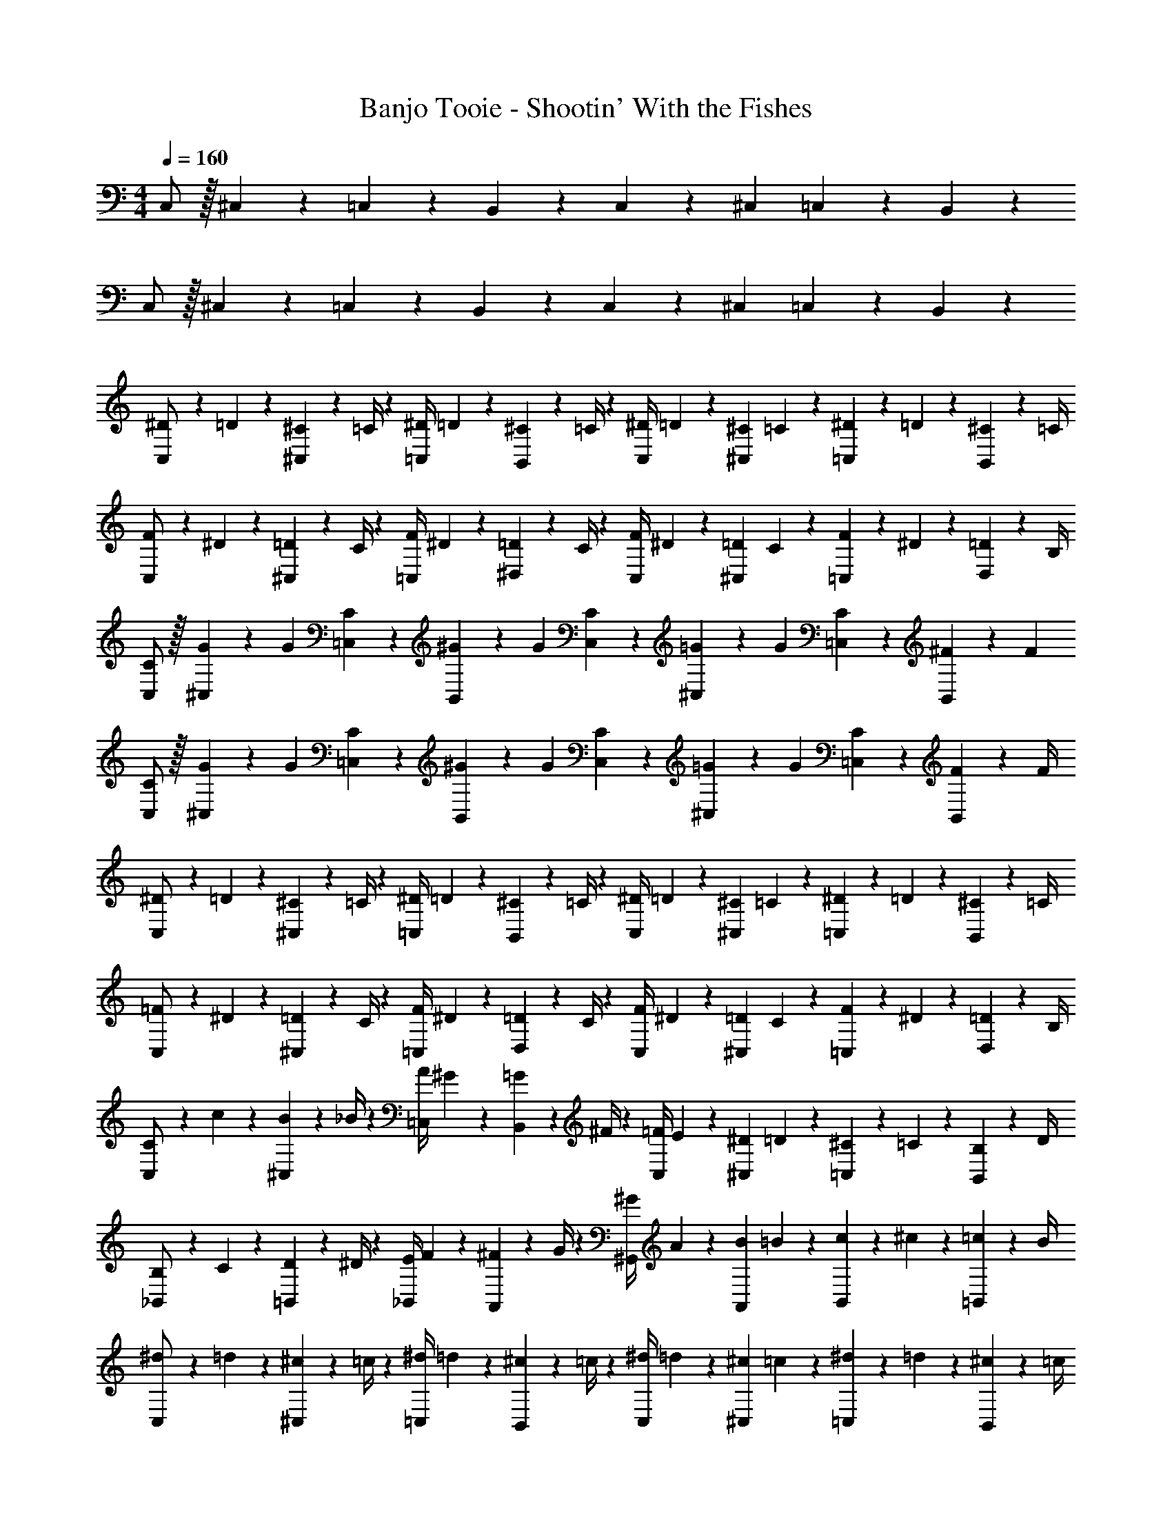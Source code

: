 X: 1
T: Banjo Tooie - Shootin' With the Fishes
Z: ABC Generated by Starbound Composer
L: 1/4
M: 4/4
Q: 1/4=160
K: C
C,/2 z/32 ^C,13/28 z9/224 =C,13/28 z/28 B,,13/28 z/28 C,13/28 z/28 ^C,13/28 =C,13/28 z/28 B,,13/28 z/28 
C,/2 z/32 ^C,13/28 z9/224 =C,13/28 z/28 B,,13/28 z/28 C,13/28 z/28 ^C,13/28 =C,13/28 z/28 B,,13/28 z/28 
[^D5/18C,/2] z/72 =D2/9 z5/288 [^C2/9^C,13/28] z7/288 =C/4 z/126 [z55/224^D/4=C,13/28] =D2/9 z40/1241 [^C2/9B,,13/28] z5/252 =C/4 z/126 [z61/252^D/4C,13/28] =D2/9 z/28 [z3/14^C2/9^C,13/28] =C2/9 z/36 [^D2/9=C,13/28] z/36 =D2/9 z/36 [^C2/9B,,13/28] z/36 =C/4 
[F5/18C,/2] z/72 ^D2/9 z5/288 [=D2/9^C,13/28] z7/288 C/4 z/126 [z55/224F/4=C,13/28] ^D2/9 z40/1241 [=D2/9^D,13/28] z5/252 C/4 z/126 [z61/252F/4C,13/28] ^D2/9 z/28 [z3/14=D2/9^C,13/28] C2/9 z/36 [F2/9=C,13/28] z/36 ^D2/9 z/36 [=D2/9D,13/28] z/36 B,/4 
[C/2C,/2] z/32 [G/5^C,13/28] z43/924 [z65/252G5/18] [C13/28=C,13/28] z/28 [^G/5B,,13/28] z9/214 [z65/252G5/18] [C13/28C,13/28] z/28 [=G/5^C,13/28] z/70 [z/4G5/18] [C13/28=C,13/28] z/28 [^F/5B,,13/28] z/20 [z/4F5/18] 
[C/2C,/2] z/32 [G/5^C,13/28] z43/924 [z65/252G5/18] [C13/28=C,13/28] z/28 [^G/5B,,13/28] z9/214 [z65/252G5/18] [C13/28C,13/28] z/28 [=G/5^C,13/28] z/70 [z/4G5/18] [C13/28=C,13/28] z/28 [F2/9B,,13/28] z/36 F/4 
[^D5/18C,/2] z/72 =D2/9 z5/288 [^C2/9^C,13/28] z7/288 =C/4 z/126 [z55/224^D/4=C,13/28] =D2/9 z40/1241 [^C2/9B,,13/28] z5/252 =C/4 z/126 [z61/252^D/4C,13/28] =D2/9 z/28 [z3/14^C2/9^C,13/28] =C2/9 z/36 [^D2/9=C,13/28] z/36 =D2/9 z/36 [^C2/9B,,13/28] z/36 =C/4 
[=F5/18C,/2] z/72 ^D2/9 z5/288 [=D2/9^C,13/28] z7/288 C/4 z/126 [z55/224F/4=C,13/28] ^D2/9 z40/1241 [=D2/9D,13/28] z5/252 C/4 z/126 [z61/252F/4C,13/28] ^D2/9 z/28 [z3/14=D2/9^C,13/28] C2/9 z/36 [F2/9=C,13/28] z/36 ^D2/9 z/36 [=D2/9D,13/28] z/36 B,/4 
[C5/18C,/2] z/72 c2/9 z5/288 [B2/9^C,13/28] z7/288 _B/4 z/126 [z55/224A/4=C,13/28] ^G2/9 z40/1241 [=G2/9B,,13/28] z5/252 ^F/4 z/126 [z61/252=F/4C,13/28] E2/9 z/28 [z3/14^D2/9^C,13/28] =D2/9 z/36 [^C2/9=C,13/28] z/36 =C2/9 z/36 [B,2/9B,,13/28] z/36 D/4 
[B,5/18_B,,/2] z/72 C2/9 z5/288 [D2/9=B,,13/28] z7/288 ^D/4 z/126 [z55/224E/4_B,,13/28] F2/9 z40/1241 [^F2/9A,,13/28] z5/252 G/4 z/126 [z61/252^G/4^G,,13/28] A2/9 z/28 [z3/14B2/9A,,13/28] =B2/9 z/36 [c2/9B,,13/28] z/36 ^c2/9 z/36 [=c2/9=B,,13/28] z/36 B/4 
[^d5/18C,/2] z/72 =d2/9 z5/288 [^c2/9^C,13/28] z7/288 =c/4 z/126 [z55/224^d/4=C,13/28] =d2/9 z40/1241 [^c2/9B,,13/28] z5/252 =c/4 z/126 [z61/252^d/4C,13/28] =d2/9 z/28 [z3/14^c2/9^C,13/28] =c2/9 z/36 [^d2/9=C,13/28] z/36 =d2/9 z/36 [^c2/9B,,13/28] z/36 =c/4 
[f5/18C,/2] z/72 ^d2/9 z5/288 [=d2/9^C,13/28] z7/288 c/4 z/126 [z55/224f/4=C,13/28] ^d2/9 z40/1241 [=d2/9D,13/28] z5/252 c/4 z/126 [z61/252f/4C,13/28] ^d2/9 z/28 [z3/14=d2/9^C,13/28] c2/9 z/36 [f2/9=C,13/28] z/36 ^d2/9 z/36 [=d2/9D,13/28] z/36 B/4 
[c/2C,/2] z/32 [g/5^C,13/28] z43/924 [z65/252g5/18] [c13/28=C,13/28] z/28 [^g/5B,,13/28] z9/214 [z65/252g5/18] [c13/28C,13/28] z/28 [=g/5^C,13/28] z/70 [z/4g5/18] [c13/28=C,13/28] z/28 [^f/5B,,13/28] z/20 [z/4f5/18] 
[c/2C,/2] z/32 [g/5^C,13/28] z43/924 [z65/252g5/18] [c13/28=C,13/28] z/28 [^g/5B,,13/28] z9/214 [z65/252g5/18] [c13/28C,13/28] z/28 [=g/5^C,13/28] z/70 [z/4g5/18] [c13/28=C,13/28] z/28 [f2/9B,,13/28] z/36 f/4 
[^d5/18C,/2] z/72 =d2/9 z5/288 [^c2/9^C,13/28] z7/288 =c/4 z/126 [z55/224^d/4=C,13/28] =d2/9 z40/1241 [^c2/9B,,13/28] z5/252 =c/4 z/126 [z61/252^d/4C,13/28] =d2/9 z/28 [z3/14^c2/9^C,13/28] =c2/9 z/36 [^d2/9=C,13/28] z/36 =d2/9 z/36 [^c2/9B,,13/28] z/36 =c/4 
[=f5/18C,/2] z/72 ^d2/9 z5/288 [=d2/9^C,13/28] z7/288 c/4 z/126 [z55/224f/4=C,13/28] ^d2/9 z40/1241 [=d2/9D,13/28] z5/252 c/4 z/126 [z61/252f/4C,13/28] ^d2/9 z/28 [z3/14=d2/9^C,13/28] c2/9 z/36 [f2/9=C,13/28] z/36 ^d2/9 z/36 [=d2/9D,13/28] z/36 B/4 
[c5/18C,/2] z/72 c'2/9 z5/288 [b2/9^C,13/28] z7/288 _b/4 z/126 [z55/224a/4=C,13/28] ^g2/9 z40/1241 [=g2/9B,,13/28] z5/252 ^f/4 z/126 [z61/252=f/4C,13/28] e2/9 z/28 [z3/14^d2/9^C,13/28] =d2/9 z/36 [^c2/9=C,13/28] z/36 =c2/9 z/36 [B2/9B,,13/28] z/36 d/4 
[B5/18_B,,/2] z/72 c2/9 z5/288 [d2/9=B,,13/28] z7/288 ^d/4 z/126 [z55/224e/4_B,,13/28] f2/9 z40/1241 [^f2/9A,,13/28] z5/252 g/4 z/126 [z61/252^g/4G,,13/28] a2/9 z/28 [z3/14b2/9A,,13/28] =b2/9 z/36 [c'2/9B,,13/28] z/36 ^c'2/9 z/36 [=c'2/9=B,,13/28] z/36 b/4 
[d5/18C,,/2] z/72 =d2/9 z5/288 [^c2/9^C,,13/28] z7/288 =c/4 z/126 [z55/224^d/4=C,,13/28] =d2/9 z40/1241 [^c2/9B,,,13/28] z5/252 =c/4 z/126 [z61/252^d/4C,,13/28] =d2/9 z/28 [z3/14^c2/9^C,,13/28] =c2/9 z/36 [^d2/9=C,,13/28] z/36 =d2/9 z/36 [^c2/9B,,,13/28] z/36 =c/4 
[=f5/18C,,/2] z/72 ^d2/9 z5/288 [=d2/9^C,,13/28] z7/288 c/4 z/126 [z55/224f/4=C,,13/28] ^d2/9 z40/1241 [=d2/9^D,,13/28] z5/252 c/4 z/126 [z61/252f/4C,,13/28] ^d2/9 z/28 [z3/14=d2/9^C,,13/28] c2/9 z/36 [f2/9=C,,13/28] z/36 ^d2/9 z/36 [=d2/9D,,13/28] z/36 B/4 
[c/2C,,/2] z/32 [=g/5^C,,13/28] z43/924 [z65/252g5/18] [c13/28=C,,13/28] z/28 [^g/5B,,,13/28] z9/214 [z65/252g5/18] [c13/28C,,13/28] z/28 [=g/5^C,,13/28] z/70 [z/4g5/18] [c13/28=C,,13/28] z/28 [^f/5B,,,13/28] z/20 [z/4f5/18] 
[c/2C,,/2] z/32 [g/5^C,,13/28] z43/924 [z65/252g5/18] [c13/28=C,,13/28] z/28 [^g/5B,,,13/28] z9/214 [z65/252g5/18] [c13/28C,,13/28] z/28 [=g/5^C,,13/28] z/70 [z/4g5/18] [c13/28=C,,13/28] z/28 [f2/9B,,,13/28] z/36 f/4 
[^d5/18C,,/2] z/72 =d2/9 z5/288 [^c2/9^C,,13/28] z7/288 =c/4 z/126 [z55/224^d/4=C,,13/28] =d2/9 z40/1241 [^c2/9B,,,13/28] z5/252 =c/4 z/126 [z61/252^d/4C,,13/28] =d2/9 z/28 [z3/14^c2/9^C,,13/28] =c2/9 z/36 [^d2/9=C,,13/28] z/36 =d2/9 z/36 [^c2/9B,,,13/28] z/36 =c/4 
[=f5/18C,,/2] z/72 ^d2/9 z5/288 [=d2/9^C,,13/28] z7/288 c/4 z/126 [z55/224f/4=C,,13/28] ^d2/9 z40/1241 [=d2/9D,,13/28] z5/252 c/4 z/126 [z61/252f/4C,,13/28] ^d2/9 z/28 [z3/14=d2/9^C,,13/28] c2/9 z/36 [f2/9=C,,13/28] z/36 ^d2/9 z/36 [=d2/9D,,13/28] z/36 B/4 
[c5/18C,,/2] z/72 c'2/9 z5/288 [b2/9^C,,13/28] z7/288 _b/4 z/126 [z55/224a/4=C,,13/28] ^g2/9 z40/1241 [=g2/9D,,13/28] z5/252 ^f/4 z/126 [z3/14=f/4C,,13/28] 
Q: 1/4=159
z/36 e2/9 z/28 [z3/14^d2/9^C,,13/28] 
Q: 1/4=158
=d2/9 z/36 [^c2/9=C,,13/28] z/36 
Q: 1/4=157
=c2/9 z/36 [B2/9D,,13/28] z/36 
Q: 1/4=156
d/4 
Q: 1/4=160
[B5/18_B,,,/2] z/72 c2/9 z5/288 [d2/9=B,,,13/28] z7/288 ^d/4 z/126 [z55/224e/4_B,,,13/28] f2/9 z40/1241 [^f2/9A,,,13/28] z5/252 g/4 z/126 [z3/14^g/4^G,,,13/28] 
Q: 1/4=159
z/36 a2/9 z/28 [z3/14b2/9A,,,13/28] 
Q: 1/4=158
=b2/9 z/36 [c'2/9B,,,13/28] z/36 
Q: 1/4=157
^c'2/9 z/36 [=c'2/9=B,,,13/28] z/36 
Q: 1/4=156
b/4 
Q: 1/4=160
[c'5/18^F,,/2] z/72 b2/9 z5/288 [_b2/9G,,13/28] z7/288 a/4 z/126 [z55/224g/4_B,,] =g2/9 z40/1241 f2/9 z5/252 =f/4 z/126 [z3/14e/4B,,] 
Q: 1/4=159
z/36 d2/9 
Q: 1/4=158
z/28 [z3/14=d2/9] 
Q: 1/4=157
^c2/9 z/36 
Q: 1/4=156
[=c2/9G,,13/28] z/36 B2/9 z/36 
Q: 1/4=155
[_B2/9F,,13/28] z/36 
Q: 1/4=154
A/4 
[z/4B5/18C,17/16] 
Q: 1/4=160
z/24 =B2/9 z5/288 c2/9 z7/288 ^c/4 z/126 [z55/224d/4=G,,29/28] ^d2/9 z40/1241 e2/9 z5/252 f/4 z/126 [z61/252^f/4C,29/28] g2/9 z/28 [z3/14^g2/9] a2/9 z/36 [b2/9G,,29/28] z/36 =b2/9 z/36 c'2/9 z/36 ^c'/4 
[=c'5/18F,,/2] z/72 b2/9 z5/288 [_b2/9^G,,13/28] z7/288 a/4 z/126 [z55/224g/4B,,] =g2/9 z40/1241 f2/9 z5/252 =f/4 z/126 [z3/14e/4B,,] 
Q: 1/4=159
z/36 d2/9 
Q: 1/4=158
z/28 [z3/14=d2/9] 
Q: 1/4=157
c2/9 z/36 
Q: 1/4=156
[=c2/9G,,13/28] z/36 B2/9 z/36 
Q: 1/4=155
[_B2/9F,,13/28] z/36 
Q: 1/4=154
A/4 
[z/4^c5/18C,29/28] 
Q: 1/4=160
z/24 =B2/9 z5/288 =c2/9 z7/288 ^c/4 z/126 [z55/224d/4C,13/28] c2/9 z40/1241 [d2/9=G,,13/28] z5/252 ^d/4 z/126 [z61/252e/4C,63/32] d2/9 z/28 [z3/14e2/9] f2/9 z/36 ^f2/9 z/36 =f2/9 z/36 ^f2/9 z/36 g/4 
[c'5/18F,,/2] z/72 =b2/9 z5/288 [_b2/9^G,,13/28] z7/288 a/4 z/126 [z55/224^g/4B,,] =g2/9 z40/1241 f2/9 z5/252 =f/4 z/126 [z3/14e/4B,,] 
Q: 1/4=159
z/36 d2/9 
Q: 1/4=158
z/28 [z3/14=d2/9] 
Q: 1/4=157
c2/9 z/36 
Q: 1/4=156
[=c2/9G,,13/28] z/36 B2/9 z/36 
Q: 1/4=155
[_B2/9F,,13/28] z/36 
Q: 1/4=154
A/4 
[z/4B5/18C,17/16] 
Q: 1/4=160
z/24 =B2/9 z5/288 c2/9 z7/288 ^c/4 z/126 [z55/224d/4=G,,29/28] ^d2/9 z40/1241 e2/9 z5/252 f/4 z/126 [z61/252^f/4C,29/28] g2/9 z/28 [z3/14^g2/9] a2/9 z/36 [b2/9G,,29/28] z/36 =b2/9 z/36 c'2/9 z/36 ^c'/4 
[=c'5/18^G,,/2] z/72 g2/9 z5/288 [d2/9B,,13/28] z7/288 =c/4 z/126 [z55/224c'/4C,] g2/9 z40/1241 d2/9 z5/252 c/4 z/126 [z61/252c'/4C,] g2/9 z/28 [z3/14d2/9] c2/9 z/36 [c'2/9B,,13/28] z/36 g2/9 z/36 [d2/9G,,13/28] z/36 c/4 
[b5/18=G,,/2] z/72 =g2/9 z5/288 [=d2/9A,,13/28] z7/288 B/4 z/126 [z55/224b/4=B,,] g2/9 z40/1241 d2/9 z5/252 B/4 z/126 [z61/252b/4B,,] g2/9 z/28 [z3/14d2/9] B2/9 z/36 [b2/9A,,13/28] z/36 g2/9 z/36 [d2/9G,,13/28] z/36 B/4 
[D5/18C,/2] z/72 =D2/9 z5/288 [^C2/9^C,13/28] z7/288 =C/4 z/126 [z55/224^D/4=C,13/28] =D2/9 z40/1241 [^C2/9B,,13/28] z5/252 =C/4 z/126 [z61/252^D/4C,13/28] =D2/9 z/28 [z3/14^C2/9^C,13/28] =C2/9 z/36 [^D2/9=C,13/28] z/36 =D2/9 z/36 [^C2/9B,,13/28] z/36 =C/4 
[=F5/18C,/2] z/72 ^D2/9 z5/288 [=D2/9^C,13/28] z7/288 C/4 z/126 [z55/224F/4=C,13/28] ^D2/9 z40/1241 [=D2/9D,13/28] z5/252 C/4 z/126 [z61/252F/4C,13/28] ^D2/9 z/28 [z3/14=D2/9^C,13/28] C2/9 z/36 [F2/9=C,13/28] z/36 ^D2/9 z/36 [=D2/9D,13/28] z/36 B,/4 
[C/2C,/2] z/32 [=G/5^C,13/28] z43/924 [z65/252G5/18] [C13/28=C,13/28] z/28 [^G/5B,,13/28] z9/214 [z65/252G5/18] [C13/28C,13/28] z/28 [=G/5^C,13/28] z/70 [z/4G5/18] [C13/28=C,13/28] z/28 [^F/5B,,13/28] z/20 [z/4F5/18] 
[C/2C,/2] z/32 [G/5^C,13/28] z43/924 [z65/252G5/18] [C13/28=C,13/28] z/28 [^G/5B,,13/28] z9/214 [z65/252G5/18] [C13/28C,13/28] z/28 [=G/5^C,13/28] z/70 [z/4G5/18] [C13/28=C,13/28] z/28 [F2/9B,,13/28] z/36 F/4 
[^D5/18C,/2] z/72 =D2/9 z5/288 [^C2/9^C,13/28] z7/288 =C/4 z/126 [z55/224^D/4=C,13/28] =D2/9 z40/1241 [^C2/9B,,13/28] z5/252 =C/4 z/126 [z61/252^D/4C,13/28] =D2/9 z/28 [z3/14^C2/9^C,13/28] =C2/9 z/36 [^D2/9=C,13/28] z/36 =D2/9 z/36 [^C2/9B,,13/28] z/36 =C/4 
[=F5/18C,/2] z/72 ^D2/9 z5/288 [=D2/9^C,13/28] z7/288 C/4 z/126 [z55/224F/4=C,13/28] ^D2/9 z40/1241 [=D2/9D,13/28] z5/252 C/4 z/126 [z61/252F/4C,13/28] ^D2/9 z/28 [z3/14=D2/9^C,13/28] C2/9 z/36 [F2/9=C,13/28] z/36 ^D2/9 z/36 [=D2/9D,13/28] z/36 B,/4 
[C5/18C,/2] z/72 c2/9 z5/288 [B2/9^C,13/28] z7/288 _B/4 z/126 [z55/224A/4=C,13/28] ^G2/9 z40/1241 [=G2/9B,,13/28] z5/252 ^F/4 z/126 [z61/252=F/4C,13/28] E2/9 z/28 [z3/14^D2/9^C,13/28] =D2/9 z/36 [^C2/9=C,13/28] z/36 =C2/9 z/36 [B,2/9B,,13/28] z/36 D/4 
[B,5/18_B,,/2] z/72 C2/9 z5/288 [D2/9=B,,13/28] z7/288 ^D/4 z/126 [z55/224E/4_B,,13/28] F2/9 z40/1241 [^F2/9A,,13/28] z5/252 G/4 z/126 [z61/252^G/4^G,,13/28] A2/9 z/28 [z3/14B2/9A,,13/28] =B2/9 z/36 [c2/9B,,13/28] z/36 ^c2/9 z/36 [=c2/9=B,,13/28] z/36 B/4 
[D5/18C,/2] z/72 =D2/9 z5/288 [^C2/9^C,13/28] z7/288 =C/4 z/126 [z55/224^D/4=C,13/28] =D2/9 z40/1241 [^C2/9B,,13/28] z5/252 =C/4 z/126 [z61/252^D/4C,13/28] =D2/9 z/28 [z3/14^C2/9^C,13/28] =C2/9 z/36 [^D2/9=C,13/28] z/36 =D2/9 z/36 [^C2/9B,,13/28] z/36 =C/4 
[=F5/18C,/2] z/72 ^D2/9 z5/288 [=D2/9^C,13/28] z7/288 C/4 z/126 [z55/224F/4=C,13/28] ^D2/9 z40/1241 [=D2/9D,13/28] z5/252 C/4 z/126 [z61/252F/4C,13/28] ^D2/9 z/28 [z3/14=D2/9^C,13/28] C2/9 z/36 [F2/9=C,13/28] z/36 ^D2/9 z/36 [=D2/9D,13/28] z/36 B,/4 
[C/2C,/2] z/32 [=G/5^C,13/28] z43/924 [z65/252G5/18] [C13/28=C,13/28] z/28 [^G/5B,,13/28] z9/214 [z65/252G5/18] [C13/28C,13/28] z/28 [=G/5^C,13/28] z/70 [z/4G5/18] [C13/28=C,13/28] z/28 [^F/5B,,13/28] z/20 [z/4F5/18] 
[C/2C,/2] z/32 [G/5^C,13/28] z43/924 [z65/252G5/18] [C13/28=C,13/28] z/28 [^G/5B,,13/28] z9/214 [z65/252G5/18] [C13/28C,13/28] z/28 [=G/5^C,13/28] z/70 [z/4G5/18] [C13/28=C,13/28] z/28 [F2/9B,,13/28] z/36 F/4 
[^D5/18C,/2] z/72 =D2/9 z5/288 [^C2/9^C,13/28] z7/288 =C/4 z/126 [z55/224^D/4=C,13/28] =D2/9 z40/1241 [^C2/9B,,13/28] z5/252 =C/4 z/126 [z61/252^D/4C,13/28] =D2/9 z/28 [z3/14^C2/9^C,13/28] =C2/9 z/36 [^D2/9=C,13/28] z/36 =D2/9 z/36 [^C2/9B,,13/28] z/36 =C/4 
[=F5/18C,/2] z/72 ^D2/9 z5/288 [=D2/9^C,13/28] z7/288 C/4 z/126 [z55/224F/4=C,13/28] ^D2/9 z40/1241 [=D2/9D,13/28] z5/252 C/4 z/126 [z61/252F/4C,13/28] ^D2/9 z/28 [z3/14=D2/9^C,13/28] C2/9 z/36 [F2/9=C,13/28] z/36 ^D2/9 z/36 [=D2/9D,13/28] z/36 B,/4 
[C5/18C,/2] z/72 c2/9 z5/288 [B2/9^C,13/28] z7/288 _B/4 z/126 [z55/224A/4=C,13/28] ^G2/9 z40/1241 [=G2/9B,,13/28] z5/252 ^F/4 z/126 [z61/252=F/4C,13/28] E2/9 z/28 [z3/14^D2/9^C,13/28] =D2/9 z/36 [^C2/9=C,13/28] z/36 =C2/9 z/36 [B,2/9B,,13/28] z/36 D/4 
[B,5/18_B,,/2] z/72 C2/9 z5/288 [D2/9=B,,13/28] z7/288 ^D/4 z/126 [z55/224E/4_B,,13/28] F2/9 z40/1241 [^F2/9A,,13/28] z5/252 G/4 z/126 [z61/252^G/4G,,13/28] A2/9 z/28 [z3/14B2/9A,,13/28] =B2/9 z/36 [c2/9B,,13/28] z/36 ^c2/9 z/36 [=c2/9=B,,13/28] z/36 B/4 
[^d5/18C,/2] z/72 =d2/9 z5/288 [^c2/9^C,13/28] z7/288 =c/4 z/126 [z55/224^d/4=C,13/28] =d2/9 z40/1241 [^c2/9B,,13/28] z5/252 =c/4 z/126 [z61/252^d/4C,13/28] =d2/9 z/28 [z3/14^c2/9^C,13/28] =c2/9 z/36 [^d2/9=C,13/28] z/36 =d2/9 z/36 [^c2/9B,,13/28] z/36 =c/4 
[=f5/18C,/2] z/72 ^d2/9 z5/288 [=d2/9^C,13/28] z7/288 c/4 z/126 [z55/224f/4=C,13/28] ^d2/9 z40/1241 [=d2/9D,13/28] z5/252 c/4 z/126 [z61/252f/4C,13/28] ^d2/9 z/28 [z3/14=d2/9^C,13/28] c2/9 z/36 [f2/9=C,13/28] z/36 ^d2/9 z/36 [=d2/9D,13/28] z/36 B/4 
[c/2C,/2] z/32 [g/5^C,13/28] z43/924 [z65/252g5/18] [c13/28=C,13/28] z/28 [^g/5B,,13/28] z9/214 [z65/252g5/18] [c13/28C,13/28] z/28 [=g/5^C,13/28] z/70 [z/4g5/18] [c13/28=C,13/28] z/28 [^f/5B,,13/28] z/20 [z/4f5/18] 
[c/2C,/2] z/32 [g/5^C,13/28] z43/924 [z65/252g5/18] [c13/28=C,13/28] z/28 [^g/5B,,13/28] z9/214 [z65/252g5/18] [c13/28C,13/28] z/28 [=g/5^C,13/28] z/70 [z/4g5/18] [c13/28=C,13/28] z/28 [f2/9B,,13/28] z/36 f/4 
[^d5/18C,/2] z/72 =d2/9 z5/288 [^c2/9^C,13/28] z7/288 =c/4 z/126 [z55/224^d/4=C,13/28] =d2/9 z40/1241 [^c2/9B,,13/28] z5/252 =c/4 z/126 [z61/252^d/4C,13/28] =d2/9 z/28 [z3/14^c2/9^C,13/28] =c2/9 z/36 [^d2/9=C,13/28] z/36 =d2/9 z/36 [^c2/9B,,13/28] z/36 =c/4 
[=f5/18C,/2] z/72 ^d2/9 z5/288 [=d2/9^C,13/28] z7/288 c/4 z/126 [z55/224f/4=C,13/28] ^d2/9 z40/1241 [=d2/9D,13/28] z5/252 c/4 z/126 [z61/252f/4C,13/28] ^d2/9 z/28 [z3/14=d2/9^C,13/28] c2/9 z/36 [f2/9=C,13/28] z/36 ^d2/9 z/36 [=d2/9D,13/28] z/36 B/4 
[c5/18C,/2] z/72 c'2/9 z5/288 [b2/9^C,13/28] z7/288 _b/4 z/126 [z55/224a/4=C,13/28] ^g2/9 z40/1241 [=g2/9B,,13/28] z5/252 ^f/4 z/126 [z61/252=f/4C,13/28] e2/9 z/28 [z3/14^d2/9^C,13/28] =d2/9 z/36 [^c2/9=C,13/28] z/36 =c2/9 z/36 [B2/9B,,13/28] z/36 d/4 
[B5/18_B,,/2] z/72 c2/9 z5/288 [d2/9=B,,13/28] z7/288 ^d/4 z/126 [z55/224e/4_B,,13/28] f2/9 z40/1241 [^f2/9A,,13/28] z5/252 g/4 z/126 [z61/252^g/4G,,13/28] a2/9 z/28 [z3/14b2/9A,,13/28] =b2/9 z/36 [c'2/9B,,13/28] z/36 ^c'2/9 z/36 [=c'2/9=B,,13/28] z/36 b/4 
[d5/18C,,/2] z/72 =d2/9 z5/288 [^c2/9^C,,13/28] z7/288 =c/4 z/126 [z55/224^d/4=C,,13/28] =d2/9 z40/1241 [^c2/9B,,,13/28] z5/252 =c/4 z/126 [z61/252^d/4C,,13/28] =d2/9 z/28 [z3/14^c2/9^C,,13/28] =c2/9 z/36 [^d2/9=C,,13/28] z/36 =d2/9 z/36 [^c2/9B,,,13/28] z/36 =c/4 
[=f5/18C,,/2] z/72 ^d2/9 z5/288 [=d2/9^C,,13/28] z7/288 c/4 z/126 [z55/224f/4=C,,13/28] ^d2/9 z40/1241 [=d2/9D,,13/28] z5/252 c/4 z/126 [z61/252f/4C,,13/28] ^d2/9 z/28 [z3/14=d2/9^C,,13/28] c2/9 z/36 [f2/9=C,,13/28] z/36 ^d2/9 z/36 [=d2/9D,,13/28] z/36 B/4 
[c/2C,,/2] z/32 [=g/5^C,,13/28] z43/924 [z65/252g5/18] [c13/28=C,,13/28] z/28 [^g/5B,,,13/28] z9/214 [z65/252g5/18] [c13/28C,,13/28] z/28 [=g/5^C,,13/28] z/70 [z/4g5/18] [c13/28=C,,13/28] z/28 [^f/5B,,,13/28] z/20 [z/4f5/18] 
[c/2C,,/2] z/32 [g/5^C,,13/28] z43/924 [z65/252g5/18] [c13/28=C,,13/28] z/28 [^g/5B,,,13/28] z9/214 [z65/252g5/18] [c13/28C,,13/28] z/28 [=g/5^C,,13/28] z/70 [z/4g5/18] [c13/28=C,,13/28] z/28 [f2/9B,,,13/28] z/36 f/4 
[^d5/18C,,/2] z/72 =d2/9 z5/288 [^c2/9^C,,13/28] z7/288 =c/4 z/126 [z55/224^d/4=C,,13/28] =d2/9 z40/1241 [^c2/9B,,,13/28] z5/252 =c/4 z/126 [z61/252^d/4C,,13/28] =d2/9 z/28 [z3/14^c2/9^C,,13/28] =c2/9 z/36 [^d2/9=C,,13/28] z/36 =d2/9 z/36 [^c2/9B,,,13/28] z/36 =c/4 
[=f5/18C,,/2] z/72 ^d2/9 z5/288 [=d2/9^C,,13/28] z7/288 c/4 z/126 [z55/224f/4=C,,13/28] ^d2/9 z40/1241 [=d2/9D,,13/28] z5/252 c/4 z/126 [z61/252f/4C,,13/28] ^d2/9 z/28 [z3/14=d2/9^C,,13/28] c2/9 z/36 [f2/9=C,,13/28] z/36 ^d2/9 z/36 [=d2/9D,,13/28] z/36 B/4 
[c5/18C,,/2] z/72 c'2/9 z5/288 [b2/9^C,,13/28] z7/288 _b/4 z/126 [z55/224a/4=C,,13/28] ^g2/9 z40/1241 [=g2/9D,,13/28] z5/252 ^f/4 z/126 [z3/14=f/4C,,13/28] 
Q: 1/4=159
z/36 e2/9 z/28 [z3/14^d2/9^C,,13/28] 
Q: 1/4=158
=d2/9 z/36 [^c2/9=C,,13/28] z/36 
Q: 1/4=157
=c2/9 z/36 [B2/9D,,13/28] z/36 
Q: 1/4=156
d/4 
Q: 1/4=160
[B5/18_B,,,/2] z/72 c2/9 z5/288 [d2/9=B,,,13/28] z7/288 ^d/4 z/126 [z55/224e/4_B,,,13/28] f2/9 z40/1241 [^f2/9A,,,13/28] z5/252 g/4 z/126 [z3/14^g/4G,,,13/28] 
Q: 1/4=159
z/36 a2/9 z/28 [z3/14b2/9A,,,13/28] 
Q: 1/4=158
=b2/9 z/36 [c'2/9B,,,13/28] z/36 
Q: 1/4=157
^c'2/9 z/36 [=c'2/9=B,,,13/28] z/36 
Q: 1/4=156
b/4 
Q: 1/4=160
[c'5/18F,,/2] z/72 b2/9 z5/288 [_b2/9G,,13/28] z7/288 a/4 z/126 [z55/224g/4_B,,] =g2/9 z40/1241 f2/9 z5/252 =f/4 z/126 [z3/14e/4B,,] 
Q: 1/4=159
z/36 d2/9 
Q: 1/4=158
z/28 [z3/14=d2/9] 
Q: 1/4=157
^c2/9 z/36 
Q: 1/4=156
[=c2/9G,,13/28] z/36 B2/9 z/36 
Q: 1/4=155
[_B2/9F,,13/28] z/36 
Q: 1/4=154
A/4 
[z/4B5/18C,17/16] 
Q: 1/4=160
z/24 =B2/9 z5/288 c2/9 z7/288 ^c/4 z/126 [z55/224d/4=G,,29/28] ^d2/9 z40/1241 e2/9 z5/252 f/4 z/126 [z61/252^f/4C,29/28] g2/9 z/28 [z3/14^g2/9] a2/9 z/36 [b2/9G,,29/28] z/36 =b2/9 z/36 c'2/9 z/36 ^c'/4 
[=c'5/18F,,/2] z/72 b2/9 z5/288 [_b2/9^G,,13/28] z7/288 a/4 z/126 [z55/224g/4B,,] =g2/9 z40/1241 f2/9 z5/252 =f/4 z/126 [z3/14e/4B,,] 
Q: 1/4=159
z/36 d2/9 
Q: 1/4=158
z/28 [z3/14=d2/9] 
Q: 1/4=157
c2/9 z/36 
Q: 1/4=156
[=c2/9G,,13/28] z/36 B2/9 z/36 
Q: 1/4=155
[_B2/9F,,13/28] z/36 
Q: 1/4=154
A/4 
[z/4^c5/18C,29/28] 
Q: 1/4=160
z/24 =B2/9 z5/288 =c2/9 z7/288 ^c/4 z/126 [z55/224d/4C,13/28] c2/9 z40/1241 [d2/9=G,,13/28] z5/252 ^d/4 z/126 [z61/252e/4C,63/32] d2/9 z/28 [z3/14e2/9] f2/9 z/36 ^f2/9 z/36 =f2/9 z/36 ^f2/9 z/36 g/4 
[c'5/18F,,/2] z/72 =b2/9 z5/288 [_b2/9^G,,13/28] z7/288 a/4 z/126 [z55/224^g/4B,,] =g2/9 z40/1241 f2/9 z5/252 =f/4 z/126 [z3/14e/4B,,] 
Q: 1/4=159
z/36 d2/9 
Q: 1/4=158
z/28 [z3/14=d2/9] 
Q: 1/4=157
c2/9 z/36 
Q: 1/4=156
[=c2/9G,,13/28] z/36 B2/9 z/36 
Q: 1/4=155
[_B2/9F,,13/28] z/36 
Q: 1/4=154
A/4 
[z/4B5/18C,17/16] 
Q: 1/4=160
z/24 =B2/9 z5/288 c2/9 z7/288 ^c/4 z/126 [z55/224d/4=G,,29/28] ^d2/9 z40/1241 e2/9 z5/252 f/4 z/126 [z61/252^f/4C,29/28] g2/9 z/28 [z3/14^g2/9] a2/9 z/36 [b2/9G,,29/28] z/36 =b2/9 z/36 c'2/9 z/36 ^c'/4 
[=c'5/18^G,,/2] z/72 g2/9 z5/288 [d2/9B,,13/28] z7/288 =c/4 z/126 [z55/224c'/4C,] g2/9 z40/1241 d2/9 z5/252 c/4 z/126 [z61/252c'/4C,] g2/9 z/28 [z3/14d2/9] c2/9 z/36 [c'2/9B,,13/28] z/36 g2/9 z/36 [d2/9G,,13/28] z/36 c/4 
[b5/18=G,,/2] z/72 =g2/9 z5/288 [=d2/9A,,13/28] z7/288 B/4 z/126 [z55/224b/4=B,,] g2/9 z40/1241 d2/9 z5/252 B/4 z/126 [z61/252b/4B,,] g2/9 z/28 [z3/14d2/9] B2/9 z/36 [b2/9A,,13/28] z/36 g2/9 z/36 [d2/9G,,13/28] z/36 B/4 
[D5/18C,/2] z/72 =D2/9 z5/288 [^C2/9^C,13/28] z7/288 =C/4 z/126 [z55/224^D/4=C,13/28] =D2/9 z40/1241 [^C2/9B,,13/28] z5/252 =C/4 z/126 [z61/252^D/4C,13/28] =D2/9 z/28 [z3/14^C2/9^C,13/28] =C2/9 z/36 [^D2/9=C,13/28] z/36 =D2/9 z/36 [^C2/9B,,13/28] z/36 =C/4 
[=F5/18C,/2] z/72 ^D2/9 z5/288 [=D2/9^C,13/28] z7/288 C/4 z/126 [z55/224F/4=C,13/28] ^D2/9 z40/1241 [=D2/9D,13/28] z5/252 C/4 z/126 [z61/252F/4C,13/28] ^D2/9 z/28 [z3/14=D2/9^C,13/28] C2/9 z/36 [F2/9=C,13/28] z/36 ^D2/9 z/36 [=D2/9D,13/28] z/36 B,/4 
[C/2C,/2] z/32 [=G/5^C,13/28] z43/924 [z65/252G5/18] [C13/28=C,13/28] z/28 [^G/5B,,13/28] z9/214 [z65/252G5/18] [C13/28C,13/28] z/28 [=G/5^C,13/28] z/70 [z/4G5/18] [C13/28=C,13/28] z/28 [^F/5B,,13/28] z/20 [z/4F5/18] 
[C/2C,/2] z/32 [G/5^C,13/28] z43/924 [z65/252G5/18] [C13/28=C,13/28] z/28 [^G/5B,,13/28] z9/214 [z65/252G5/18] [C13/28C,13/28] z/28 [=G/5^C,13/28] z/70 [z/4G5/18] [C13/28=C,13/28] z/28 [F2/9B,,13/28] z/36 F/4 
[^D5/18C,/2] z/72 =D2/9 z5/288 [^C2/9^C,13/28] z7/288 =C/4 z/126 [z55/224^D/4=C,13/28] =D2/9 z40/1241 [^C2/9B,,13/28] z5/252 =C/4 z/126 [z61/252^D/4C,13/28] =D2/9 z/28 [z3/14^C2/9^C,13/28] =C2/9 z/36 [^D2/9=C,13/28] z/36 =D2/9 z/36 [^C2/9B,,13/28] z/36 =C/4 
[=F5/18C,/2] z/72 ^D2/9 z5/288 [=D2/9^C,13/28] z7/288 C/4 z/126 [z55/224F/4=C,13/28] ^D2/9 z40/1241 [=D2/9D,13/28] z5/252 C/4 z/126 [z61/252F/4C,13/28] ^D2/9 z/28 [z3/14=D2/9^C,13/28] C2/9 z/36 [F2/9=C,13/28] z/36 ^D2/9 z/36 [=D2/9D,13/28] z/36 B,/4 
[C5/18C,/2] z/72 c2/9 z5/288 [B2/9^C,13/28] z7/288 _B/4 z/126 [z55/224A/4=C,13/28] ^G2/9 z40/1241 [=G2/9B,,13/28] z5/252 ^F/4 z/126 [z61/252=F/4C,13/28] E2/9 z/28 [z3/14^D2/9^C,13/28] =D2/9 z/36 [^C2/9=C,13/28] z/36 =C2/9 z/36 [B,2/9B,,13/28] z/36 D/4 
[B,5/18_B,,/2] z/72 C2/9 z5/288 [D2/9=B,,13/28] z7/288 ^D/4 z/126 [z55/224E/4_B,,13/28] F2/9 z40/1241 [^F2/9A,,13/28] z5/252 G/4 z/126 [z61/252^G/4^G,,13/28] A2/9 z/28 [z3/14B2/9A,,13/28] =B2/9 z/36 [c2/9B,,13/28] z/36 ^c2/9 z/36 [=c2/9=B,,13/28] z/36 B/4 
